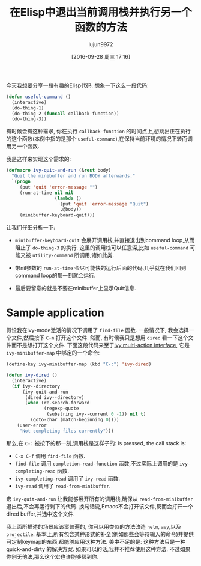#+TITLE: 在Elisp中退出当前调用栈并执行另一个函数的方法
#+URL: http://oremacs.com/2015/07/16/callback-quit/
#+AUTHOR: lujun9972
#+CATEGORY: elisp-common
#+DATE: [2016-09-28 周三 17:16]
#+OPTIONS: ^:{}

今天我想要分享一段有趣的Elisp代码. 想象一下这么一段代码:

#+BEGIN_SRC emacs-lisp
  (defun useful-command ()
    (interactive)
    (do-thing-1)
    (do-thing-2 (funcall callback-function))
    (do-thing-3))
#+END_SRC

有时候会有这种需求, 你在执行 =callback-function= 的时间点上,想跳出正在执行的这个函数(本例中指的是那个 =useful-command=),在保持当前环境的情况下转而调用另一个函数.

我是这样来实现这个需求的:

#+BEGIN_SRC emacs-lisp
  (defmacro ivy-quit-and-run (&rest body)
    "Quit the minibuffer and run BODY afterwards."
    `(progn
       (put 'quit 'error-message "")
       (run-at-time nil nil
                    (lambda ()
                      (put 'quit 'error-message "Quit")
                      ,@body))
       (minibuffer-keyboard-quit)))
#+END_SRC

让我们仔细分析一下:

 + =minibuffer-keyboard-quit= 会展开调用栈,并直接退出到command loop,从而阻止了 =do-thing-3= 的执行. 这里的调用栈可以任意深,比如 =useful-command= 可能又被 =utility-command= 所调用,诸如此类.
   
 + 带nil参数的 =run-at-time= 会尽可能快的运行后面的代码,几乎就在我们回到command loop的那一刻就会运行.
   
 + 最后要留意的就是不要在minibuffer上显示Quit信息.
   
* Sample application

假设我在ivy-mode激活的情况下调用了 =find-file= 函数. 一般情况下, 我会选择一个文件,然后按下 =C-m= 打开这个文件. 然而, 有时候我只是想用 =dired= 看一下这个文件而不是想打开这个文件. 
下面这段代码来至于[[http://oremacs.com/2015/07/09/counsel-rhythmbox/][ivy multi-action interface]], 它是 =ivy-minibuffer-map= 中绑定的一个命令:

#+BEGIN_SRC emacs-lisp
  (define-key ivy-minibuffer-map (kbd "C-:") 'ivy-dired)

  (defun ivy-dired ()
    (interactive)
    (if ivy--directory
        (ivy-quit-and-run
         (dired ivy--directory)
         (when (re-search-forward
                (regexp-quote
                 (substring ivy--current 0 -1)) nil t)
           (goto-char (match-beginning 0))))
      (user-error
       "Not completing files currently")))
#+END_SRC

那么,在 =C-:= 被按下的那一刻,调用栈是这样子的: is pressed, the call stack is:

 + =C-x C-f= 调用 =find-file= 函数.
 + =find-file= 调用 =completion-read-function= 函数,不过实际上调用的是 =ivy-completing-read= 函数.
 + =ivy-completing-read= 调用了 =ivy-read= 函数.
 + =ivy-read= 调用了 =read-from-minibuffer=.

宏 =ivy-quit-and-run= 让我能够展开所有的调用栈,确保从 =read-from-minibuffer= 退出后,不会再运行剩下的代码. 
换句话说,Emacs不会打开该文件,反而会打开一个dired buffer,并选中这个文件.

我上面所描述的场景应该蛮普遍的, 你可以用类似的方法改造 =helm=, =avy=,以及 =projectile=. 基本上,所有包含某种形式的补全(例如那些会等待输入的命令)并提供可定制keymap的东西,都能够应用这种方法.
美中不足的是: 这种方法只是一种 quick-and-dirty 的解决方案. 如果可以的话,我并不推荐使用这种方法. 不过如果你别无他法,那么这个宏也许能够帮到你.
